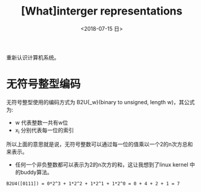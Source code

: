 #+TITLE: [What]interger representations
#+DATE: <2018-07-15 日> 
#+TAGS: CS
#+LAYOUT: post
#+CATEGORIES: book,CS:APP
#+NAME: <book_csapp_chapter_2_2.org>
#+OPTIONS: ^:nil
#+OPTIONS: ^:{}

重新认识计算机系统。
#+BEGIN_EXPORT html
<!--more-->
#+END_EXPORT
* 无符号整型编码
无符号整型使用的编码方式为 B2U{_w}(binary to unsigned, length w)，其公式为:
[[./b2uw_equation.jpg]]

- w 代表整数一共有w位
- x_{i} 分别代表每一位的索引

所以上面的意思就是说，无符号整数可以通过每一位的值乘以一个2的n次方总和来表示。
- 任何一个非负整数都可以表示为2的n次方的和，这让我想到了linux kernel 中的buddy算法。

#+BEGIN_EXAMPLE
  B2U4([0111]) = 0*2^3 + 1*2^2 + 1*2^1 + 1*2^0 = 0 + 4 + 2 + 1 = 7
#+END_EXAMPLE
